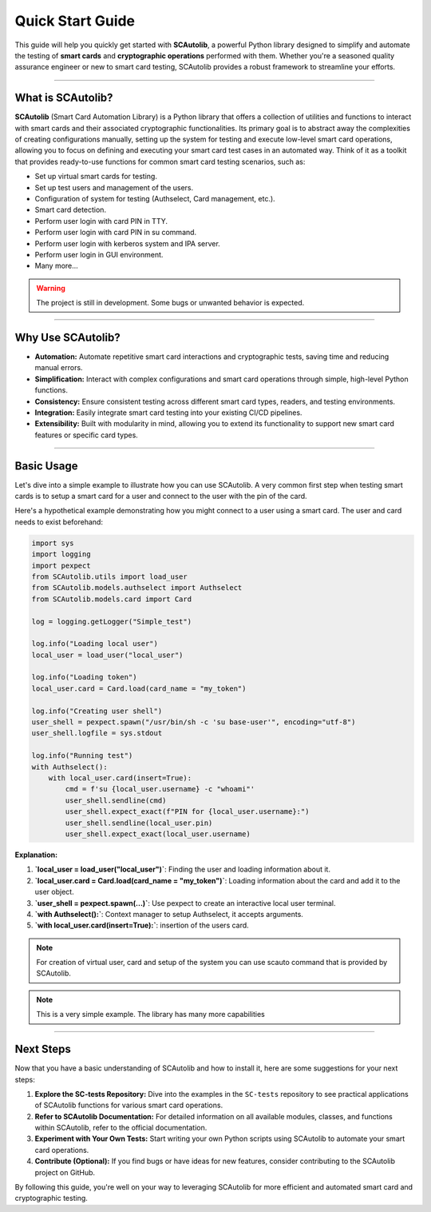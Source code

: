 =================
Quick Start Guide
=================

This guide will help you quickly get started with **SCAutolib**, a powerful
Python library designed to simplify and automate the testing of **smart cards**
and **cryptographic operations** performed with them. Whether you're a seasoned
quality assurance engineer or new to smart card testing, SCAutolib provides a
robust framework to streamline your efforts.

--------------------------

What is SCAutolib?
==================

**SCAutolib** (Smart Card Automation Library) is a Python library that offers
a collection of utilities and functions to interact with smart cards and their
associated cryptographic functionalities. Its primary goal is to abstract away
the complexities of creating configurations manually, setting up the system for
testing and execute low-level smart card operations, allowing you to focus on
defining and executing your smart card test cases in an automated way. Think of
it as a toolkit that provides ready-to-use functions for common smart card
testing scenarios, such as:

* Set up virtual smart cards for testing.
* Set up test users and management of the users.
* Configuration of system for testing (Authselect, Card management, etc.).
* Smart card detection.
* Perform user login with card PIN in TTY.
* Perform user login with card PIN in su command.
* Perform user login with kerberos system and IPA server.
* Perform user login in GUI environment.
* Many more...

.. warning::
  The project is still in development. Some bugs or unwanted behavior
  is expected.

--------------------------

Why Use SCAutolib?
==================

* **Automation:** Automate repetitive smart card interactions and cryptographic
  tests, saving time and reducing manual errors.
* **Simplification:** Interact with complex configurations and smart
  card operations through simple, high-level Python functions.
* **Consistency:** Ensure consistent testing across different smart card types,
  readers, and testing environments.
* **Integration:** Easily integrate smart card testing into your existing CI/CD
  pipelines.
* **Extensibility:** Built with modularity in mind, allowing you to extend its
  functionality to support new smart card features or specific card types.

--------------------------

Basic Usage
===========

Let's dive into a simple example to illustrate how you can use SCAutolib. A
very common first step when testing smart cards is to setup a smart card for a
user and connect to the user with the pin of the card.

Here's a hypothetical example demonstrating how you might connect to a user
using a smart card. The user and card needs to exist beforehand:

..  code-block:: python

    import sys
    import logging
    import pexpect
    from SCAutolib.utils import load_user
    from SCAutolib.models.authselect import Authselect
    from SCAutolib.models.card import Card

    log = logging.getLogger("Simple_test")

    log.info("Loading local user")
    local_user = load_user("local_user")

    log.info("Loading token")
    local_user.card = Card.load(card_name = "my_token")

    log.info("Creating user shell")
    user_shell = pexpect.spawn("/usr/bin/sh -c 'su base-user'", encoding="utf-8")
    user_shell.logfile = sys.stdout

    log.info("Running test")
    with Authselect():
        with local_user.card(insert=True):
            cmd = f'su {local_user.username} -c "whoami"'
            user_shell.sendline(cmd)
            user_shell.expect_exact(f"PIN for {local_user.username}:")
            user_shell.sendline(local_user.pin)
            user_shell.expect_exact(local_user.username)


**Explanation:**

#.  **`local_user = load_user("local_user")`**: Finding the user and loading
    information about it.
#.  **`local_user.card = Card.load(card_name = "my_token")`**: Loading
    information about the card and add it to the user object.
#.  **`user_shell = pexpect.spawn(...)`**: Use pexpect to create an interactive
    local user terminal.
#.  **`with Authselect():`**: Context manager to setup Authselect, it accepts
    arguments.
#.  **`with local_user.card(insert=True):`**: insertion of the users card.

.. note::

    For creation of virtual user, card and setup of the system you can use
    scauto command that is provided by SCAutolib.

.. note::

    This is a very simple example. The library has many more capabilities

--------------------------

Next Steps
==========

Now that you have a basic understanding of SCAutolib and how to install it,
here are some suggestions for your next steps:

#. **Explore the SC-tests Repository:** Dive into the examples in the
   ``SC-tests`` repository to see practical applications of SCAutolib functions
   for various smart card operations.
#. **Refer to SCAutolib Documentation:** For detailed information on all
   available modules, classes, and functions within SCAutolib, refer to the
   official documentation.
#. **Experiment with Your Own Tests:** Start writing your own Python scripts
   using SCAutolib to automate your smart card operations.
#. **Contribute (Optional):** If you find bugs or have ideas for new features,
   consider contributing to the SCAutolib project on GitHub.

By following this guide, you're well on your way to leveraging SCAutolib for
more efficient and automated smart card and cryptographic testing.
